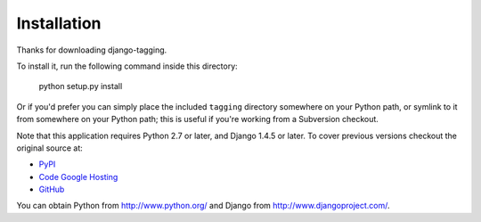 Installation
============

Thanks for downloading django-tagging.

To install it, run the following command inside this directory:

    python setup.py install

Or if you'd prefer you can simply place the included ``tagging``
directory somewhere on your Python path, or symlink to it from
somewhere on your Python path; this is useful if you're working from a
Subversion checkout.

Note that this application requires Python 2.7 or later, and Django
1.4.5 or later. To cover previous versions checkout the original source 
at:

* `PyPI <https://pypi.python.org/pypi/tagging/0.2.1>`_
* `Code Google Hosting <http://code.google.com/p/django-tagging/>`_
* `GitHub <https://github.com/brosner>`_

You can obtain Python from http://www.python.org/ and
Django from http://www.djangoproject.com/.
